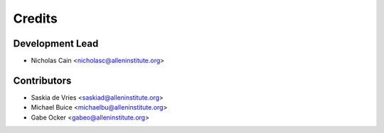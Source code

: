 =======
Credits
=======

Development Lead
----------------

* Nicholas Cain <nicholasc@alleninstitute.org>

Contributors
------------

* Saskia de Vries <saskiad@alleninstitute.org>
* Michael Buice <michaelbu@alleninstitute.org>
* Gabe Ocker <gabeo@alleninstitute.org>
